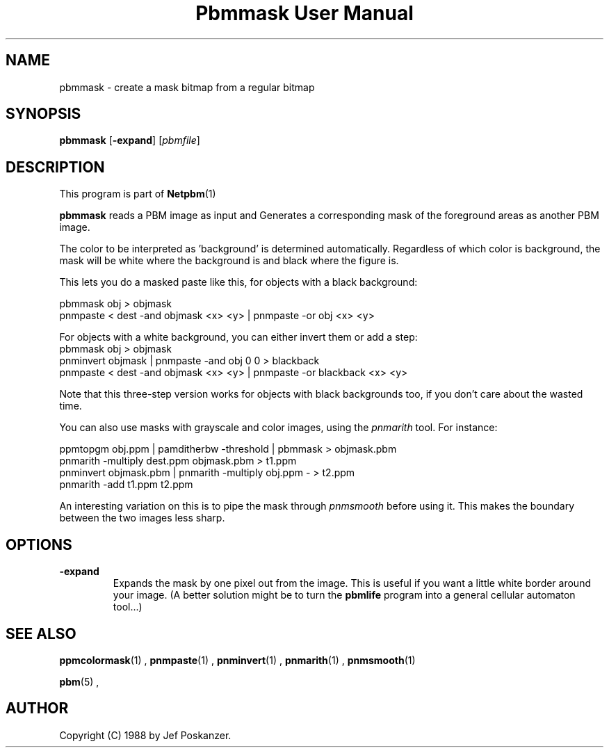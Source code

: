 \
.\" This man page was generated by the Netpbm tool 'makeman' from HTML source.
.\" Do not hand-hack it!  If you have bug fixes or improvements, please find
.\" the corresponding HTML page on the Netpbm website, generate a patch
.\" against that, and send it to the Netpbm maintainer.
.TH "Pbmmask User Manual" 0 "08 August 1989" "netpbm documentation"

.UN lbAB
.SH NAME

pbmmask - create a mask bitmap from a regular bitmap

.UN lbAC
.SH SYNOPSIS

\fBpbmmask\fP
[\fB-expand\fP]
[\fIpbmfile\fP]

.UN lbAD
.SH DESCRIPTION
.PP
This program is part of
.BR Netpbm (1)
.
.PP
\fBpbmmask\fP reads a PBM image as input and Generates a
corresponding mask of the foreground areas as another PBM image.
.PP
The color to be interpreted as 'background' is
determined automatically.  Regardless of which color is background,
the mask will be white where the background is and black where the
figure is.
.PP
This lets you do a masked paste like this, for objects with a black
background:

.nf
    pbmmask obj > objmask
    pnmpaste < dest -and objmask <x> <y> | pnmpaste -or obj <x> <y>
.fi

For objects with a white background, you can either invert them or
add a step:
.nf
    pbmmask obj > objmask
    pnminvert objmask | pnmpaste -and obj 0 0 > blackback
    pnmpaste < dest -and objmask <x> <y> | pnmpaste -or blackback <x> <y>
.fi

Note that this three-step version works for objects with black backgrounds
too, if you don't care about the wasted time.
.PP
You can also use masks with grayscale and color images, using the
\fIpnmarith\fP tool.  For instance:

.nf
    ppmtopgm obj.ppm | pamditherbw -threshold | pbmmask > objmask.pbm
    pnmarith -multiply dest.ppm objmask.pbm > t1.ppm
    pnminvert objmask.pbm | pnmarith -multiply obj.ppm - > t2.ppm
    pnmarith -add t1.ppm t2.ppm
.fi

An interesting variation on this is to pipe the mask through
\fIpnmsmooth\fP before using it.  This makes the boundary between the
two images less sharp.

.UN lbAE
.SH OPTIONS


.TP
\fB-expand\fP
Expands the mask by one pixel out from the image.  This is useful
if you want a little white border around your image.  (A better
solution might be to turn the \fBpbmlife\fP program into a general
cellular automaton tool...)



.UN lbAF
.SH SEE ALSO
.BR ppmcolormask (1)
,
.BR pnmpaste (1)
,
.BR pnminvert (1)
,
.BR pnmarith (1)
,
.BR pnmsmooth (1)

.BR pbm (5)
,

.UN lbAG
.SH AUTHOR

Copyright (C) 1988 by Jef Poskanzer.
